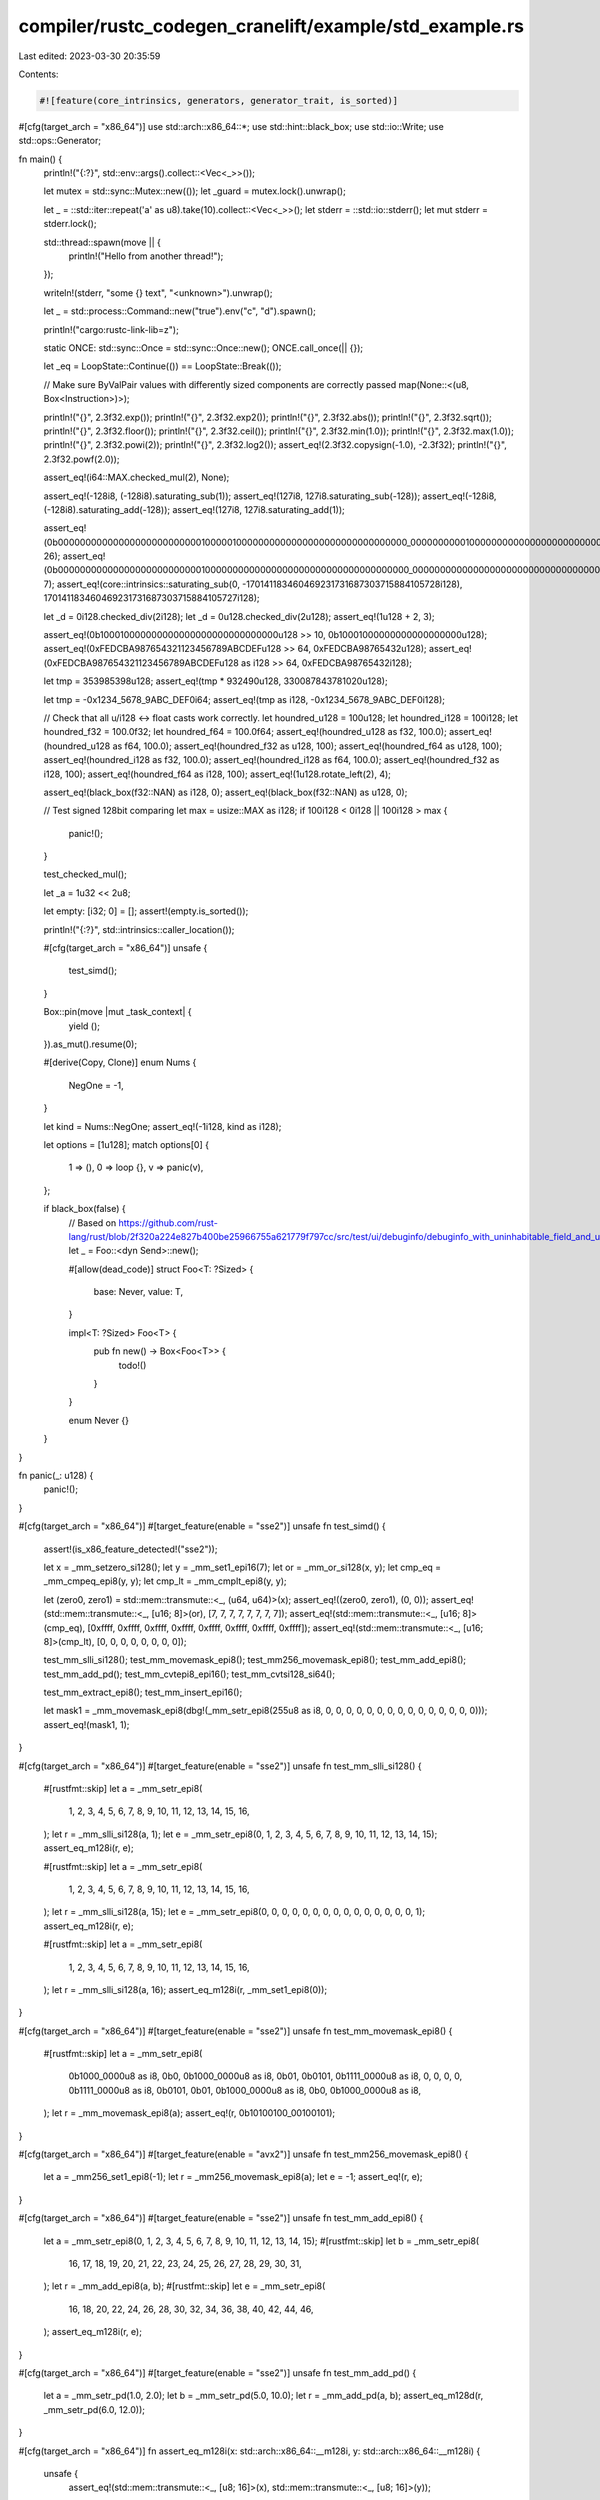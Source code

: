 compiler/rustc_codegen_cranelift/example/std_example.rs
=======================================================

Last edited: 2023-03-30 20:35:59

Contents:

.. code-block:: rs

    #![feature(core_intrinsics, generators, generator_trait, is_sorted)]

#[cfg(target_arch = "x86_64")]
use std::arch::x86_64::*;
use std::hint::black_box;
use std::io::Write;
use std::ops::Generator;

fn main() {
    println!("{:?}", std::env::args().collect::<Vec<_>>());

    let mutex = std::sync::Mutex::new(());
    let _guard = mutex.lock().unwrap();

    let _ = ::std::iter::repeat('a' as u8).take(10).collect::<Vec<_>>();
    let stderr = ::std::io::stderr();
    let mut stderr = stderr.lock();

    std::thread::spawn(move || {
        println!("Hello from another thread!");
    });

    writeln!(stderr, "some {} text", "<unknown>").unwrap();

    let _ = std::process::Command::new("true").env("c", "d").spawn();

    println!("cargo:rustc-link-lib=z");

    static ONCE: std::sync::Once = std::sync::Once::new();
    ONCE.call_once(|| {});

    let _eq = LoopState::Continue(()) == LoopState::Break(());

    // Make sure ByValPair values with differently sized components are correctly passed
    map(None::<(u8, Box<Instruction>)>);

    println!("{}", 2.3f32.exp());
    println!("{}", 2.3f32.exp2());
    println!("{}", 2.3f32.abs());
    println!("{}", 2.3f32.sqrt());
    println!("{}", 2.3f32.floor());
    println!("{}", 2.3f32.ceil());
    println!("{}", 2.3f32.min(1.0));
    println!("{}", 2.3f32.max(1.0));
    println!("{}", 2.3f32.powi(2));
    println!("{}", 2.3f32.log2());
    assert_eq!(2.3f32.copysign(-1.0), -2.3f32);
    println!("{}", 2.3f32.powf(2.0));

    assert_eq!(i64::MAX.checked_mul(2), None);

    assert_eq!(-128i8, (-128i8).saturating_sub(1));
    assert_eq!(127i8, 127i8.saturating_sub(-128));
    assert_eq!(-128i8, (-128i8).saturating_add(-128));
    assert_eq!(127i8, 127i8.saturating_add(1));

    assert_eq!(0b0000000000000000000000000010000010000000000000000000000000000000_0000000000100000000000000000000000001000000000000100000000000000u128.leading_zeros(), 26);
    assert_eq!(0b0000000000000000000000000010000000000000000000000000000000000000_0000000000000000000000000000000000001000000000000000000010000000u128.trailing_zeros(), 7);
    assert_eq!(core::intrinsics::saturating_sub(0, -170141183460469231731687303715884105728i128), 170141183460469231731687303715884105727i128);

    let _d = 0i128.checked_div(2i128);
    let _d = 0u128.checked_div(2u128);
    assert_eq!(1u128 + 2, 3);

    assert_eq!(0b100010000000000000000000000000000u128 >> 10, 0b10001000000000000000000u128);
    assert_eq!(0xFEDCBA987654321123456789ABCDEFu128 >> 64, 0xFEDCBA98765432u128);
    assert_eq!(0xFEDCBA987654321123456789ABCDEFu128 as i128 >> 64, 0xFEDCBA98765432i128);

    let tmp = 353985398u128;
    assert_eq!(tmp * 932490u128, 330087843781020u128);

    let tmp = -0x1234_5678_9ABC_DEF0i64;
    assert_eq!(tmp as i128, -0x1234_5678_9ABC_DEF0i128);

    // Check that all u/i128 <-> float casts work correctly.
    let houndred_u128 = 100u128;
    let houndred_i128 = 100i128;
    let houndred_f32 = 100.0f32;
    let houndred_f64 = 100.0f64;
    assert_eq!(houndred_u128 as f32, 100.0);
    assert_eq!(houndred_u128 as f64, 100.0);
    assert_eq!(houndred_f32 as u128, 100);
    assert_eq!(houndred_f64 as u128, 100);
    assert_eq!(houndred_i128 as f32, 100.0);
    assert_eq!(houndred_i128 as f64, 100.0);
    assert_eq!(houndred_f32 as i128, 100);
    assert_eq!(houndred_f64 as i128, 100);
    assert_eq!(1u128.rotate_left(2), 4);

    assert_eq!(black_box(f32::NAN) as i128, 0);
    assert_eq!(black_box(f32::NAN) as u128, 0);

    // Test signed 128bit comparing
    let max = usize::MAX as i128;
    if 100i128 < 0i128 || 100i128 > max {
        panic!();
    }

    test_checked_mul();

    let _a = 1u32 << 2u8;

    let empty: [i32; 0] = [];
    assert!(empty.is_sorted());

    println!("{:?}", std::intrinsics::caller_location());

    #[cfg(target_arch = "x86_64")]
    unsafe {
        test_simd();
    }

    Box::pin(move |mut _task_context| {
        yield ();
    }).as_mut().resume(0);

    #[derive(Copy, Clone)]
    enum Nums {
        NegOne = -1,
    }

    let kind = Nums::NegOne;
    assert_eq!(-1i128, kind as i128);

    let options = [1u128];
    match options[0] {
        1 => (),
        0 => loop {},
        v => panic(v),
    };

    if black_box(false) {
        // Based on https://github.com/rust-lang/rust/blob/2f320a224e827b400be25966755a621779f797cc/src/test/ui/debuginfo/debuginfo_with_uninhabitable_field_and_unsized.rs
        let _ = Foo::<dyn Send>::new();

        #[allow(dead_code)]
        struct Foo<T: ?Sized> {
            base: Never,
            value: T,
        }

        impl<T: ?Sized> Foo<T> {
            pub fn new() -> Box<Foo<T>> {
                todo!()
            }
        }

        enum Never {}
    }
}

fn panic(_: u128) {
    panic!();
}

#[cfg(target_arch = "x86_64")]
#[target_feature(enable = "sse2")]
unsafe fn test_simd() {
    assert!(is_x86_feature_detected!("sse2"));

    let x = _mm_setzero_si128();
    let y = _mm_set1_epi16(7);
    let or = _mm_or_si128(x, y);
    let cmp_eq = _mm_cmpeq_epi8(y, y);
    let cmp_lt = _mm_cmplt_epi8(y, y);

    let (zero0, zero1) = std::mem::transmute::<_, (u64, u64)>(x);
    assert_eq!((zero0, zero1), (0, 0));
    assert_eq!(std::mem::transmute::<_, [u16; 8]>(or), [7, 7, 7, 7, 7, 7, 7, 7]);
    assert_eq!(std::mem::transmute::<_, [u16; 8]>(cmp_eq), [0xffff, 0xffff, 0xffff, 0xffff, 0xffff, 0xffff, 0xffff, 0xffff]);
    assert_eq!(std::mem::transmute::<_, [u16; 8]>(cmp_lt), [0, 0, 0, 0, 0, 0, 0, 0]);

    test_mm_slli_si128();
    test_mm_movemask_epi8();
    test_mm256_movemask_epi8();
    test_mm_add_epi8();
    test_mm_add_pd();
    test_mm_cvtepi8_epi16();
    test_mm_cvtsi128_si64();

    test_mm_extract_epi8();
    test_mm_insert_epi16();

    let mask1 = _mm_movemask_epi8(dbg!(_mm_setr_epi8(255u8 as i8, 0, 0, 0, 0, 0, 0, 0, 0, 0, 0, 0, 0, 0, 0, 0)));
    assert_eq!(mask1, 1);
}

#[cfg(target_arch = "x86_64")]
#[target_feature(enable = "sse2")]
unsafe fn test_mm_slli_si128() {
    #[rustfmt::skip]
    let a = _mm_setr_epi8(
        1, 2, 3, 4, 5, 6, 7, 8, 9, 10, 11, 12, 13, 14, 15, 16,
    );
    let r = _mm_slli_si128(a, 1);
    let e = _mm_setr_epi8(0, 1, 2, 3, 4, 5, 6, 7, 8, 9, 10, 11, 12, 13, 14, 15);
    assert_eq_m128i(r, e);

    #[rustfmt::skip]
    let a = _mm_setr_epi8(
        1, 2, 3, 4, 5, 6, 7, 8, 9, 10, 11, 12, 13, 14, 15, 16,
    );
    let r = _mm_slli_si128(a, 15);
    let e = _mm_setr_epi8(0, 0, 0, 0, 0, 0, 0, 0, 0, 0, 0, 0, 0, 0, 0, 1);
    assert_eq_m128i(r, e);

    #[rustfmt::skip]
    let a = _mm_setr_epi8(
        1, 2, 3, 4, 5, 6, 7, 8, 9, 10, 11, 12, 13, 14, 15, 16,
    );
    let r = _mm_slli_si128(a, 16);
    assert_eq_m128i(r, _mm_set1_epi8(0));
}

#[cfg(target_arch = "x86_64")]
#[target_feature(enable = "sse2")]
unsafe fn test_mm_movemask_epi8() {
    #[rustfmt::skip]
    let a = _mm_setr_epi8(
        0b1000_0000u8 as i8, 0b0, 0b1000_0000u8 as i8, 0b01,
        0b0101, 0b1111_0000u8 as i8, 0, 0,
        0, 0, 0b1111_0000u8 as i8, 0b0101,
        0b01, 0b1000_0000u8 as i8, 0b0, 0b1000_0000u8 as i8,
    );
    let r = _mm_movemask_epi8(a);
    assert_eq!(r, 0b10100100_00100101);
}

#[cfg(target_arch = "x86_64")]
#[target_feature(enable = "avx2")]
unsafe fn test_mm256_movemask_epi8() {
    let a = _mm256_set1_epi8(-1);
    let r = _mm256_movemask_epi8(a);
    let e = -1;
    assert_eq!(r, e);
}

#[cfg(target_arch = "x86_64")]
#[target_feature(enable = "sse2")]
unsafe fn test_mm_add_epi8() {
    let a = _mm_setr_epi8(0, 1, 2, 3, 4, 5, 6, 7, 8, 9, 10, 11, 12, 13, 14, 15);
    #[rustfmt::skip]
    let b = _mm_setr_epi8(
        16, 17, 18, 19, 20, 21, 22, 23, 24, 25, 26, 27, 28, 29, 30, 31,
    );
    let r = _mm_add_epi8(a, b);
    #[rustfmt::skip]
    let e = _mm_setr_epi8(
        16, 18, 20, 22, 24, 26, 28, 30, 32, 34, 36, 38, 40, 42, 44, 46,
    );
    assert_eq_m128i(r, e);
}

#[cfg(target_arch = "x86_64")]
#[target_feature(enable = "sse2")]
unsafe fn test_mm_add_pd() {
    let a = _mm_setr_pd(1.0, 2.0);
    let b = _mm_setr_pd(5.0, 10.0);
    let r = _mm_add_pd(a, b);
    assert_eq_m128d(r, _mm_setr_pd(6.0, 12.0));
}

#[cfg(target_arch = "x86_64")]
fn assert_eq_m128i(x: std::arch::x86_64::__m128i, y: std::arch::x86_64::__m128i) {
    unsafe {
        assert_eq!(std::mem::transmute::<_, [u8; 16]>(x), std::mem::transmute::<_, [u8; 16]>(y));
    }
}

#[cfg(target_arch = "x86_64")]
#[target_feature(enable = "sse2")]
pub unsafe fn assert_eq_m128d(a: __m128d, b: __m128d) {
    if _mm_movemask_pd(_mm_cmpeq_pd(a, b)) != 0b11 {
        panic!("{:?} != {:?}", a, b);
    }
}

#[cfg(target_arch = "x86_64")]
#[target_feature(enable = "sse2")]
unsafe fn test_mm_cvtsi128_si64() {
    let r = _mm_cvtsi128_si64(std::mem::transmute::<[i64; 2], _>([5, 0]));
    assert_eq!(r, 5);
}

#[cfg(target_arch = "x86_64")]
#[target_feature(enable = "sse4.1")]
unsafe fn test_mm_cvtepi8_epi16() {
    let a = _mm_set1_epi8(10);
    let r = _mm_cvtepi8_epi16(a);
    let e = _mm_set1_epi16(10);
    assert_eq_m128i(r, e);
    let a = _mm_set1_epi8(-10);
    let r = _mm_cvtepi8_epi16(a);
    let e = _mm_set1_epi16(-10);
    assert_eq_m128i(r, e);
}

#[cfg(target_arch = "x86_64")]
#[target_feature(enable = "sse4.1")]
unsafe fn test_mm_extract_epi8() {
    #[rustfmt::skip]
    let a = _mm_setr_epi8(
        -1, 1, 2, 3, 4, 5, 6, 7,
        8, 9, 10, 11, 12, 13, 14, 15
    );
    let r1 = _mm_extract_epi8(a, 0);
    let r2 = _mm_extract_epi8(a, 3);
    assert_eq!(r1, 0xFF);
    assert_eq!(r2, 3);
}

#[cfg(target_arch = "x86_64")]
#[target_feature(enable = "sse2")]
unsafe fn test_mm_insert_epi16() {
    let a = _mm_setr_epi16(0, 1, 2, 3, 4, 5, 6, 7);
    let r = _mm_insert_epi16(a, 9, 0);
    let e = _mm_setr_epi16(9, 1, 2, 3, 4, 5, 6, 7);
    assert_eq_m128i(r, e);
}

fn test_checked_mul() {
    let u: Option<u8> = u8::from_str_radix("1000", 10).ok();
    assert_eq!(u, None);

    assert_eq!(1u8.checked_mul(255u8), Some(255u8));
    assert_eq!(255u8.checked_mul(255u8), None);
    assert_eq!(1i8.checked_mul(127i8), Some(127i8));
    assert_eq!(127i8.checked_mul(127i8), None);
    assert_eq!((-1i8).checked_mul(-127i8), Some(127i8));
    assert_eq!(1i8.checked_mul(-128i8), Some(-128i8));
    assert_eq!((-128i8).checked_mul(-128i8), None);

    assert_eq!(1u64.checked_mul(u64::MAX), Some(u64::MAX));
    assert_eq!(u64::MAX.checked_mul(u64::MAX), None);
    assert_eq!(1i64.checked_mul(i64::MAX), Some(i64::MAX));
    assert_eq!(i64::MAX.checked_mul(i64::MAX), None);
    assert_eq!((-1i64).checked_mul(i64::MIN + 1), Some(i64::MAX));
    assert_eq!(1i64.checked_mul(i64::MIN), Some(i64::MIN));
    assert_eq!(i64::MIN.checked_mul(i64::MIN), None);
}

#[derive(PartialEq)]
enum LoopState {
    Continue(()),
    Break(())
}

pub enum Instruction {
    Increment,
    Loop,
}

fn map(a: Option<(u8, Box<Instruction>)>) -> Option<Box<Instruction>> {
    match a {
        None => None,
        Some((_, instr)) => Some(instr),
    }
}


